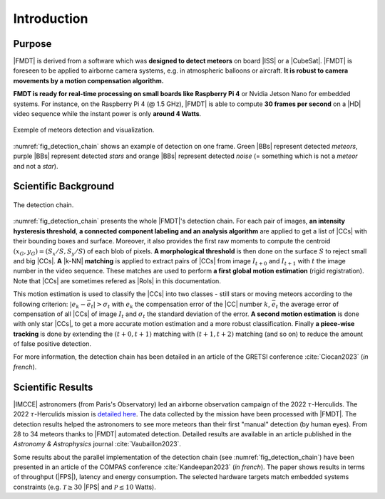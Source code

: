.. _user_introduction:

************
Introduction
************

Purpose
"""""""

|FMDT| is derived from a software which was **designed to detect meteors** on
board |ISS| or a |CubeSat|. |FMDT| is foreseen to be applied to airborne camera
systems, e.g. in atmospheric balloons or aircraft.
**It is robust to camera movements by a motion compensation algorithm.**

**FMDT is ready for real-time processing on small boards like Raspberry Pi 4**
or Nvidia Jetson Nano for embedded systems. For instance, on the Raspberry Pi 4
(@ 1.5 GHz), |FMDT| is able to compute **30 frames per second** on a |HD| video
sequence while the instant power is only **around 4 Watts**.

.. _fig_detection_image:

.. figure:: ../../pics/2022_tauh_00183.jpg
   :figwidth: 100 %
   :align: center

   Exemple of meteors detection and visualization.

:numref:`fig_detection_chain` shows an example of detection on one frame. Green
|BBs| represent detected *meteors*, purple |BBs| represent detected *stars* and
orange |BBs| represent detected *noise* (= something which is not a *meteor*
and not a *star*).

Scientific Background
"""""""""""""""""""""

.. _fig_detection_chain:

.. figure:: ../../figs/detection_chain.svg
   :figwidth: 100 %
   :align: center

   The detection chain.

:numref:`fig_detection_chain` presents the whole |FMDT|'s detection chain. For
each pair of images, **an intensity hysteresis threshold**, **a connected
component labeling and an analysis algorithm** are applied to get a list of
|CCs| with their bounding boxes and surface. Moreover, it also provides the
first raw moments to compute the centroid :math:`(x_G,y_G)=(S_x/S,S_y/S)` of
each blob of pixels. **A morphological threshold** is then done on the surface
:math:`S` to reject small and big |CCs|. **A** |k-NN| **matching** is applied to
extract pairs of |CCs| from image :math:`I_{t+0}` and :math:`I_{t+1}` with
:math:`t` the image number in the video sequence. These matches are used to
perform **a first global motion estimation** (rigid registration). Note that
|CCs| are sometimes refered as |RoIs| in this documentation.

This motion estimation is used to classify the |CCs| into two classes - still
stars or moving meteors according to the following criterion:
:math:`|e_k-\bar{e_t}| > \sigma_t` with :math:`e_k` the compensation error of
the |CC| number :math:`k`, :math:`\bar{e_t}`
the average error of compensation of all |CCs| of image :math:`I_t` and
:math:`\sigma_t` the standard deviation of the error. **A second motion
estimation** is done with only star |CCs|, to get a more accurate motion
estimation and a more robust classification. Finally **a piece-wise tracking**
is done by extending the :math:`(t+0,t+1)` matching with :math:`(t+1,t+2)`
matching (and so on) to reduce the amount of false positive detection.

For more information, the detection chain has been detailed in an article of the
GRETSI conference :cite:`Ciocan2023` (*in french*).

Scientific Results
""""""""""""""""""

|IMCCE| astronomers (from Paris's Observatory) led an airborne observation
campaign of the 2022 :math:`\tau`-Herculids. The 2022 :math:`\tau`-Herculids
mission is `detailed here
<https://www.imcce.fr/recherche/campagnes-observations/meteors/2022the>`_.
The data collected by the mission have been processed with |FMDT|. The detection
results helped the astronomers to see more meteors than their first "manual"
detection (by human eyes). From 28 to 34 meteors thanks to |FMDT| automated
detection. Detailed results are available in an article published in the
*Astronomy & Astrophysics* journal :cite:`Vaubaillon2023`.

Some results about the parallel implementation of the detection chain
(see :numref:`fig_detection_chain`) have been presented in an article of the
COMPAS conference :cite:`Kandeepan2023` (*in french*). The paper shows results
in terms of throughput (|FPS|), latency and energy consumption. The selected
hardware targets match embedded systems constraints (e.g.
:math:`\mathcal{T} \ge 30` |FPS| and :math:`\mathcal{P} \leq 10` Watts).
